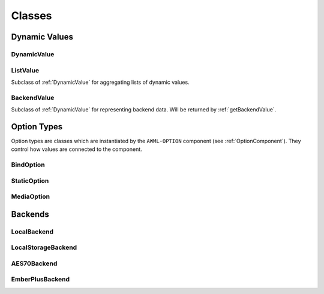 Classes
=======

Dynamic Values
--------------

.. _DynamicValue:

DynamicValue
^^^^^^^^^^^^

.. js:autoclass:: DynamicValue
  :members: hasValue, isActive, value, set, subscribe, wait, fromConstant, _subscribe

ListValue
^^^^^^^^^

Subclass of :ref:`DynamicValue` for aggregating lists of dynamic values.

.. js:autoclass:: ListValue
  :members: inSync, debounce, partial, constructor, DynamicValue

BackendValue
^^^^^^^^^^^^

Subclass of :ref:`DynamicValue` for representing backend data. Will be returned
by :ref:`getBackendValue`.

.. js:autoclass:: BackendValue
  :members: inSync, uri


.. _Option-Types:

Option Types
------------

Option types are classes which are instantiated by the ``AWML-OPTION`` component
(see :ref:`OptionComponent`). They control how values are connected to the component.

.. _BindOption:

BindOption
^^^^^^^^^^

.. js:autoclass:: BindOption

.. _StaticOption:

StaticOption
^^^^^^^^^^^^

.. js:autoclass:: StaticOption

.. _MediaOption:

MediaOption
^^^^^^^^^^^

.. js:autoclass:: MediaOption

.. _Backends:

Backends
--------

.. _LocalBackend:

LocalBackend
^^^^^^^^^^^^

.. js:autoclass:: LocalBackend
  :members: delay

.. _LocalStorageBackend:

LocalStorageBackend
^^^^^^^^^^^^^^^^^^^

.. js:autoclass:: LocalStorageBackend
  :members: storage

.. _AES70Backend:

AES70Backend
^^^^^^^^^^^^

.. js:autoclass:: AES70Backend

.. _EmberPlusBackend:

EmberPlusBackend
^^^^^^^^^^^^^^^^

.. js:autoclass:: EmberPlusBackend
